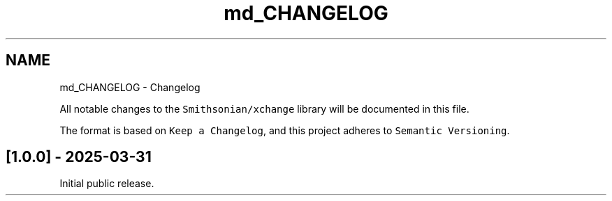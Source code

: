 .TH "md_CHANGELOG" 3 "Version v1.0" "xchange" \" -*- nroff -*-
.ad l
.nh
.SH NAME
md_CHANGELOG \- Changelog 
.PP
 All notable changes to the \fCSmithsonian/xchange\fP library will be documented in this file\&.
.PP
The format is based on \fCKeep a Changelog\fP, and this project adheres to \fCSemantic Versioning\fP\&.
.SH "[1\&.0\&.0] - 2025-03-31"
.PP
Initial public release\&. 
